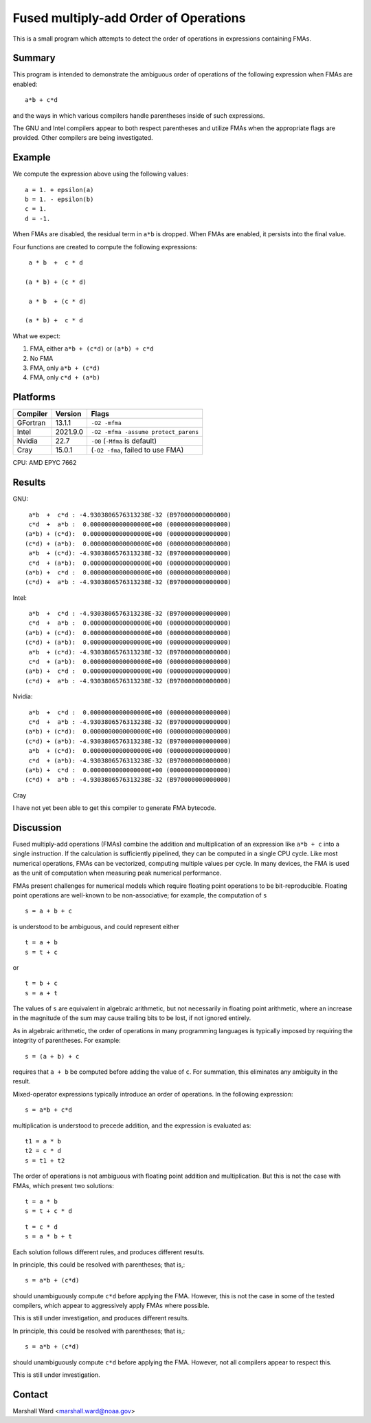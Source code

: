 ======================================
Fused multiply-add Order of Operations
======================================

This is a small program which attempts to detect the order of operations in
expressions containing FMAs.


Summary
-------

This program is intended to demonstrate the ambiguous order of operations of
the following expression when FMAs are enabled::

   a*b + c*d

and the ways in which various compilers handle parentheses inside of such
expressions.

The GNU and Intel compilers appear to both respect parentheses and utilize FMAs
when the appropriate flags are provided.  Other compilers are being
investigated.


Example
-------

We compute the expression above using the following values::

   a = 1. + epsilon(a)
   b = 1. - epsilon(b)
   c = 1.
   d = -1.

When FMAs are disabled, the residual term in ``a*b`` is dropped.  When FMAs are
enabled, it persists into the final value.

Four functions are created to compute the following expressions::

    a * b  +  c * d

   (a * b) + (c * d)

    a * b  + (c * d)

   (a * b) +  c * d 

What we expect:

1. FMA, either ``a*b + (c*d)`` or ``(a*b) + c*d``

2. No FMA

3. FMA, only ``a*b + (c*d)``

4. FMA, only ``c*d + (a*b)``


Platforms
---------

======== ======== ====================================
Compiler Version  Flags
======== ======== ====================================
GFortran 13.1.1   ``-O2 -mfma``
Intel    2021.9.0 ``-O2 -mfma -assume protect_parens``
Nvidia   22.7     ``-O0`` (``-Mfma`` is default)
Cray     15.0.1   (``-O2 -fma``, failed to use FMA)
======== ======== ====================================

CPU: AMD EPYC 7662


Results
-------

GNU::

    a*b  +  c*d : -4.9303806576313238E-32 (B970000000000000)
    c*d  +  a*b :  0.0000000000000000E+00 (0000000000000000)
   (a*b) + (c*d):  0.0000000000000000E+00 (0000000000000000)
   (c*d) + (a*b):  0.0000000000000000E+00 (0000000000000000)
    a*b  + (c*d): -4.9303806576313238E-32 (B970000000000000)
    c*d  + (a*b):  0.0000000000000000E+00 (0000000000000000)
   (a*b) +  c*d :  0.0000000000000000E+00 (0000000000000000)
   (c*d) +  a*b : -4.9303806576313238E-32 (B970000000000000)


Intel::

    a*b  +  c*d : -4.9303806576313238E-32 (B970000000000000)
    c*d  +  a*b :  0.0000000000000000E+00 (0000000000000000)
   (a*b) + (c*d):  0.0000000000000000E+00 (0000000000000000)
   (c*d) + (a*b):  0.0000000000000000E+00 (0000000000000000)
    a*b  + (c*d): -4.9303806576313238E-32 (B970000000000000)
    c*d  + (a*b):  0.0000000000000000E+00 (0000000000000000)
   (a*b) +  c*d :  0.0000000000000000E+00 (0000000000000000)
   (c*d) +  a*b : -4.9303806576313238E-32 (B970000000000000)


Nvidia::

    a*b  +  c*d :  0.0000000000000000E+00 (0000000000000000)
    c*d  +  a*b : -4.9303806576313238E-32 (B970000000000000)
   (a*b) + (c*d):  0.0000000000000000E+00 (0000000000000000)
   (c*d) + (a*b): -4.9303806576313238E-32 (B970000000000000)
    a*b  + (c*d):  0.0000000000000000E+00 (0000000000000000)
    c*d  + (a*b): -4.9303806576313238E-32 (B970000000000000)
   (a*b) +  c*d :  0.0000000000000000E+00 (0000000000000000)
   (c*d) +  a*b : -4.9303806576313238E-32 (B970000000000000)


Cray

I have not yet been able to get this compiler to generate FMA bytecode.


Discussion
----------

Fused multiply-add operations (FMAs) combine the addition and multiplication of
an expression like ``a*b + c`` into a single instruction.  If the calculation
is sufficiently pipelined, they can be computed in a single CPU cycle.  Like
most numerical operations, FMAs can be vectorized, computing multiple values
per cycle.  In many devices, the FMA is used as the unit of computation when
measuring peak numerical performance.

FMAs present challenges for numerical models which require floating point
operations to be bit-reproducible.  Floating point operations are well-known to
be non-associative; for example, the computation of ``s`` ::

   s = a + b + c

is understood to be ambiguous, and could represent either ::

   t = a + b
   s = t + c

or ::

   t = b + c
   s = a + t

The values of ``s`` are equivalent in algebraic arithmetic, but not necessarily
in floating point arithmetic, where an increase in the magnitude of the sum may
cause trailing bits to be lost, if not ignored entirely.

As in algebraic arithmetic, the order of operations in many programming
languages is typically imposed by requiring the integrity of parentheses.  For
example::

   s = (a + b) + c

requires that ``a + b`` be computed before adding the value of ``c``.  For
summation, this eliminates any ambiguity in the result.

Mixed-operator expressions typically introduce an order of operations.  In the
following expression::

   s = a*b + c*d

multiplication is understood to precede addition, and the expression is
evaluated as::

   t1 = a * b
   t2 = c * d
   s = t1 + t2

The order of operations is not ambiguous with floating point addition and
multiplication.  But this is not the case with FMAs, which present two
solutions::

   t = a * b
   s = t + c * d

::

   t = c * d
   s = a * b + t

Each solution follows different rules, and produces different results.

In principle, this could be resolved with parentheses; that is,::

   s = a*b + (c*d)

should unambiguously compute ``c*d`` before applying the FMA.  However, this is
not the case in some of the tested compilers, which appear to aggressively
apply FMAs where possible.

This is still under investigation, and produces different results.

In principle, this could be resolved with parentheses; that is,::

   s = a*b + (c*d)

should unambiguously compute ``c*d`` before applying the FMA.  However, not all
compilers appear to respect this.

This is still under investigation.


Contact
-------

Marshall Ward <marshall.ward@noaa.gov>
